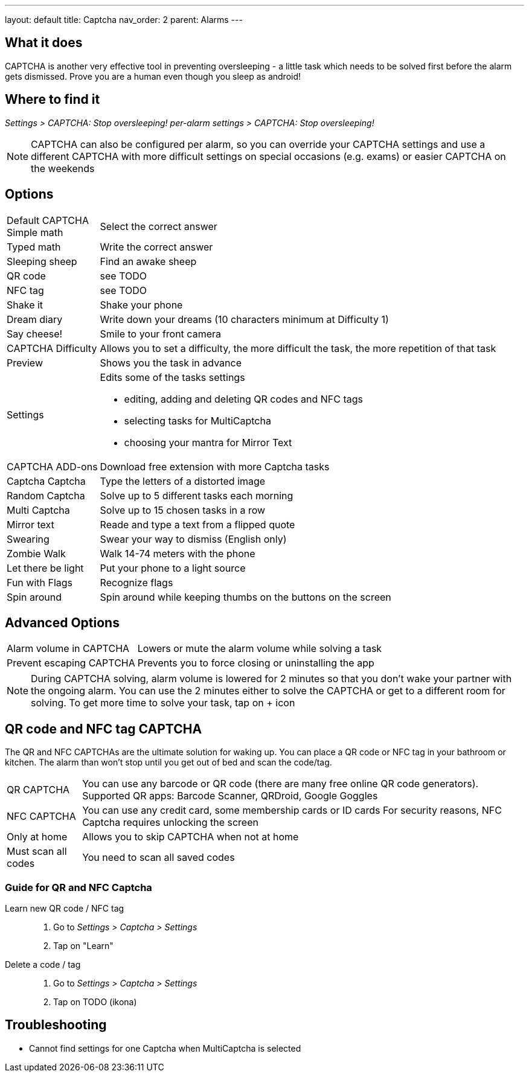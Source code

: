 ---
layout: default
title: Captcha
nav_order: 2
parent: Alarms
---

:toc:

== What it does

CAPTCHA is another very effective tool in preventing oversleeping - a little task which needs to be solved first before the alarm gets dismissed.
Prove you are a human even though you sleep as android!

== Where to find it

_Settings > CAPTCHA: Stop oversleeping!_
_per-alarm settings > CAPTCHA: Stop oversleeping!_

NOTE: CAPTCHA can also be configured per alarm, so you can override your CAPTCHA settings and use a different CAPTCHA with more difficult settings on special occasions (e.g. exams) or easier CAPTCHA on the weekends

== Options
[horizontal]
Default CAPTCHA::
 Simple math:: Select the correct answer
 Typed math:: Write the correct answer
 Sleeping sheep:: Find an awake sheep
 QR code:: see TODO
 NFC tag:: see TODO
 Shake it::  Shake your phone
 Dream diary:: Write down your dreams (10 characters minimum at Difficulty 1)
 Say cheese!:: Smile to your front camera
CAPTCHA Difficulty:: Allows you to set a difficulty, the more difficult the task, the more repetition of that task
Preview:: Shows you the task in advance
Settings:: Edits some of the tasks settings
 * editing, adding and deleting QR codes and NFC tags
 * selecting tasks for MultiCaptcha
 * choosing your mantra for Mirror Text
CAPTCHA ADD-ons:: Download free extension with more Captcha tasks
 Captcha Captcha:: Type the letters of a distorted image
 Random Captcha:: Solve up to 5 different tasks each morning
 Multi Captcha:: Solve up to 15 chosen tasks in a row
 Mirror text:: Reade and type a text from a flipped quote
 Swearing:: Swear your way to dismiss (English only)
 Zombie Walk:: Walk 14-74 meters with the phone
 Let there be light:: Put your phone to a light source
 Fun with Flags:: Recognize flags
 Spin around:: Spin around while keeping thumbs on the buttons on the screen

== Advanced Options
[horizontal]
Alarm volume in CAPTCHA:: Lowers or mute the alarm volume while solving a task
Prevent escaping CAPTCHA:: Prevents you to force closing or uninstalling the app

NOTE: During CAPTCHA solving, alarm volume is lowered for 2 minutes so that you don’t wake your partner with the ongoing alarm. You can use the 2 minutes either to solve the CAPTCHA or get to a different room for solving.
To get more time to solve your task, tap on + icon

== QR code and NFC tag CAPTCHA

The QR and NFC CAPTCHAs are the ultimate solution for waking up. You can place a QR code or NFC tag in your bathroom or kitchen. The alarm than won’t stop until you get out of bed and scan the code/tag.

[horizontal]
QR CAPTCHA:: You can use any barcode or QR code (there are many free online QR code generators).
Supported QR apps: Barcode Scanner, QRDroid, Google Goggles
NFC CAPTCHA:: You can use any credit card, some membership cards or ID cards
For security reasons, NFC Captcha requires unlocking the screen
Only at home:: Allows you to skip CAPTCHA when not at home
Must scan all codes:: You need to scan all saved codes

=== Guide for QR and NFC Captcha
[horiznotal]
Learn new QR code / NFC tag::
. Go to _Settings > Captcha > Settings_
. Tap on "Learn"
Delete a code / tag::
. Go to _Settings > Captcha > Settings_
. Tap on TODO (ikona)


== Troubleshooting

* Cannot find settings for one Captcha when MultiCaptcha is selected